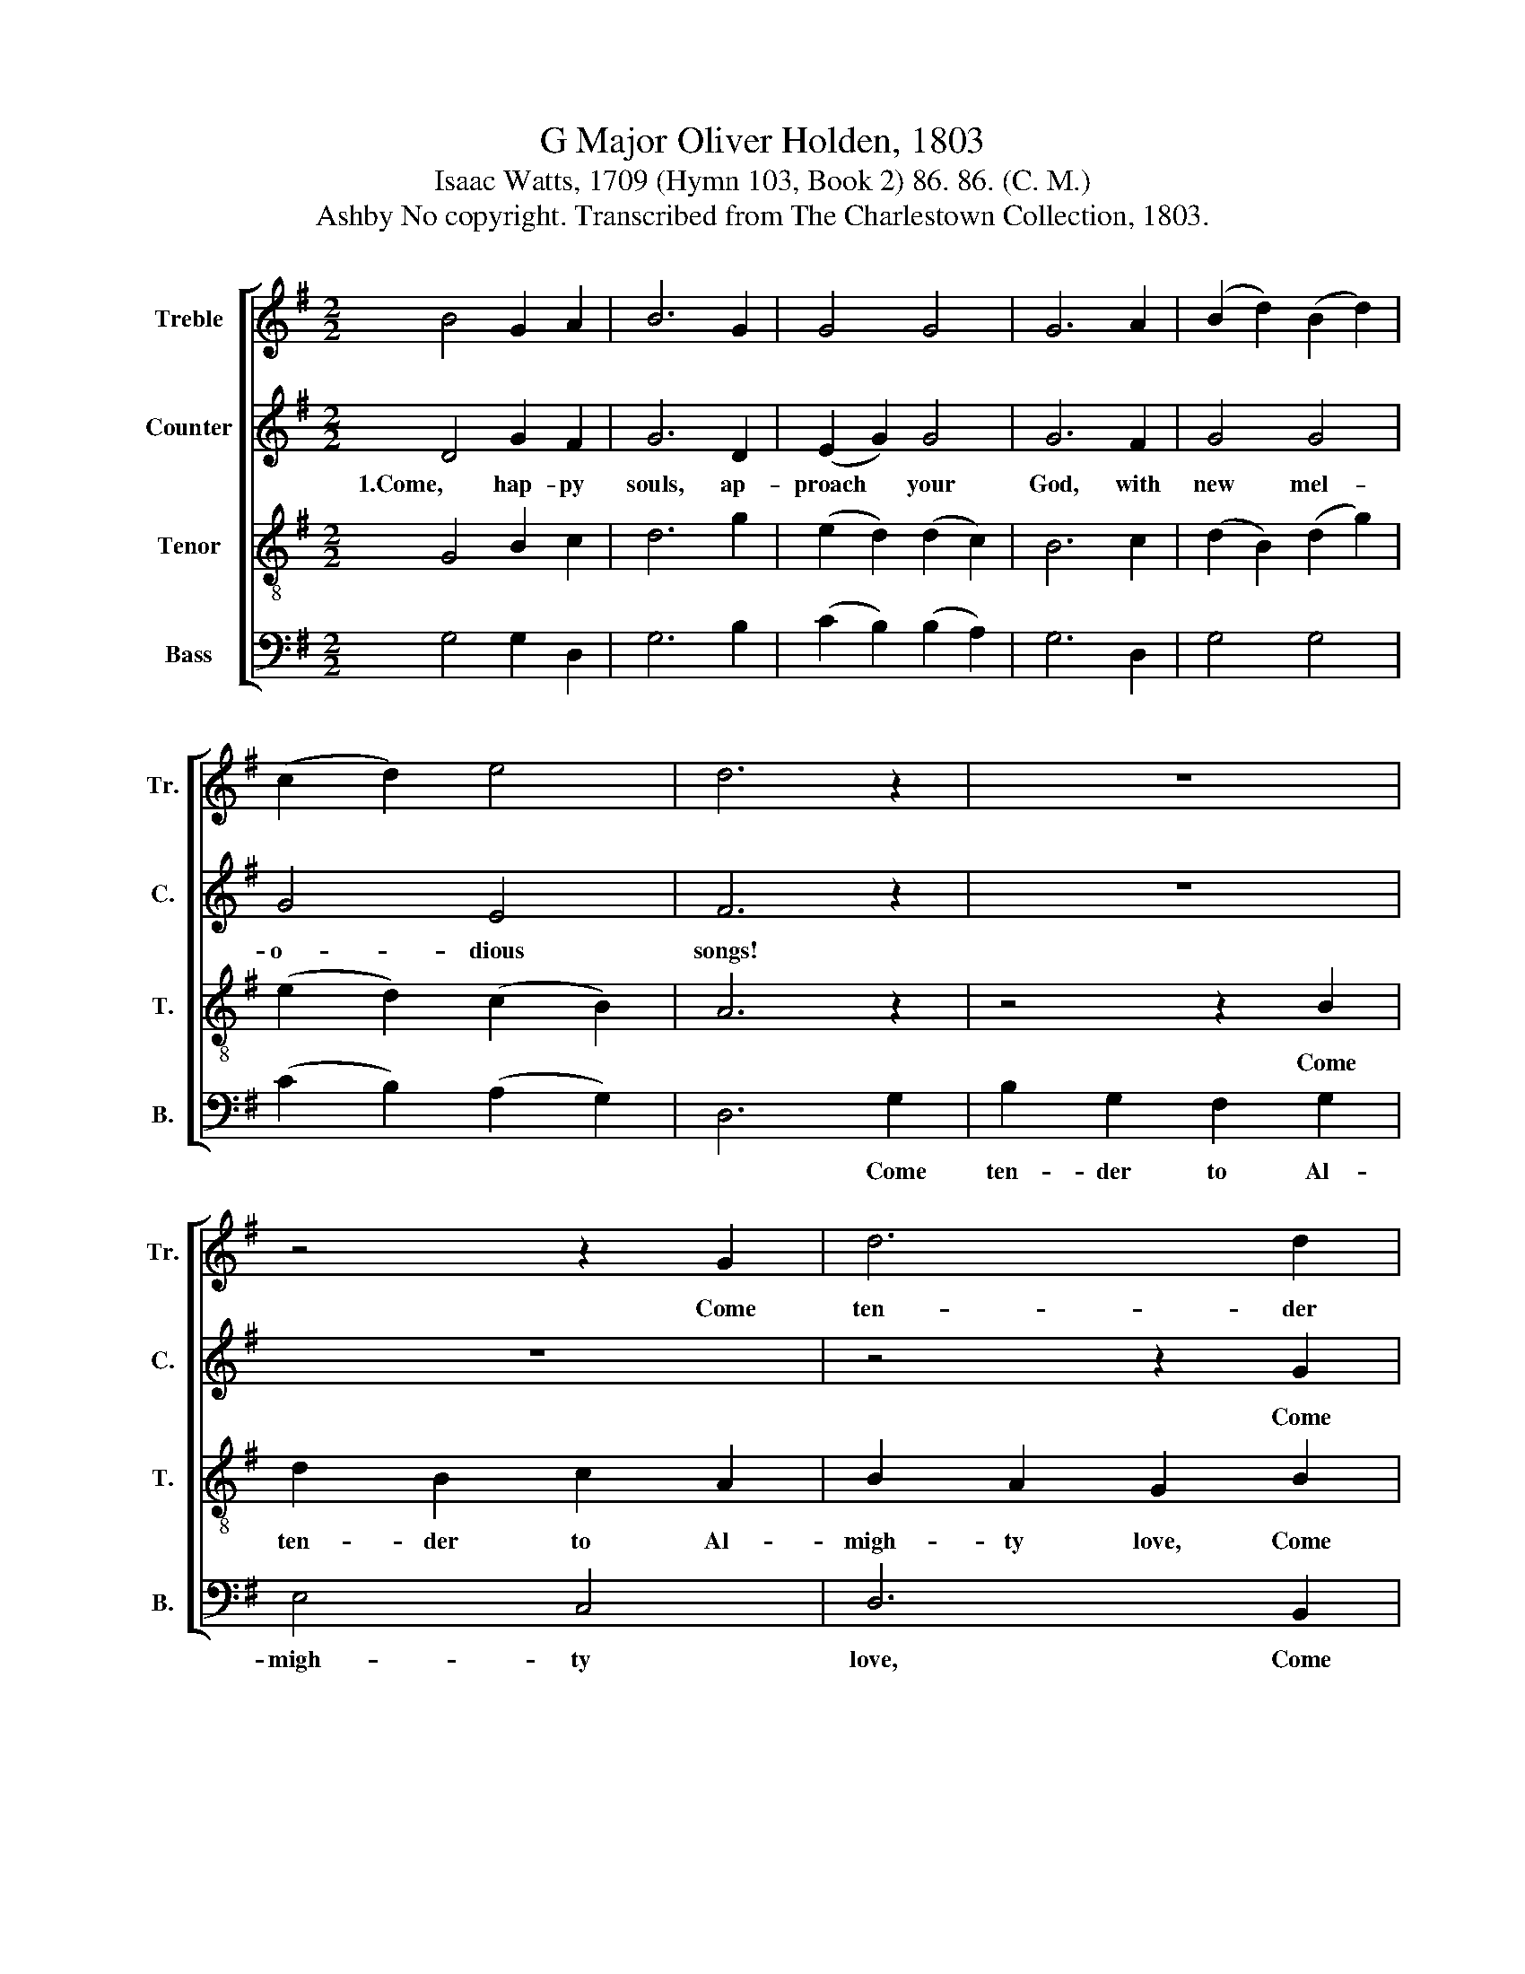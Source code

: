 X:1
T:G Major Oliver Holden, 1803
T:Isaac Watts, 1709 (Hymn 103, Book 2) 86. 86. (C. M.)
T:Ashby No copyright. Transcribed from The Charlestown Collection, 1803.
%%score [ 1 2 3 4 ]
L:1/8
M:2/2
K:G
V:1 treble nm="Treble" snm="Tr."
V:2 treble nm="Counter" snm="C."
V:3 treble-8 nm="Tenor" snm="T."
V:4 bass nm="Bass" snm="B."
V:1
 B4 G2 A2 | B6 G2 | G4 G4 | G6 A2 | (B2 d2) (B2 d2) | (c2 d2) e4 | d6 z2 | z8 | z4 z2 G2 | d6 d2 | %10
w: ||||||||Come|ten- der|
 B4 c4 | G6 G2 | F6 d2 | B2 B2 B2 c2 | d2 e2 d2 d2 | c6 BA | G4 (d2 c2) | B8 |] %18
w: to Al-|migh- ty|love, *||||||
V:2
 D4 G2 F2 | G6 D2 | (E2 G2) G4 | G6 F2 | G4 G4 | G4 E4 | F6 z2 | z8 | z8 | z4 z2 G2 | G2 D2 G2 G2 | %11
w: 1.Come, hap- py|souls, ap-|proach * your|God, with|new mel-|o- dious|songs!|||Come|ten- der to Al-|
 E6 D2 | D6 D2 | G2 G2 D2 A2 | G2 G2 G2 G2 | G6 G2 | G4 F4 | G8 |] %18
w: migh- ty|love, Come|ten- der to Al-|migh- ty love The|tri- bute|of your|tongues.|
V:3
 G4 B2 c2 | d6 g2 | (e2 d2) (d2 c2) | B6 c2 | (d2 B2) (d2 g2) | (e2 d2) (c2 B2) | A6 z2 | %7
w: |||||||
 z4 z2 B2 | d2 B2 c2 A2 | B2 A2 G2 B2 | d2 g2 e2 dc | c6 B2 | A6 Bc | d2 d2 G2 A2 | B2 c2 d2 g2 | %15
w: Come|ten- der to Al-|migh- ty love, Come|ten- der to Al- *|migh- ty|love, * *|||
 (e4 ce) dc | B4 A4 | G8 |] %18
w: |||
V:4
 G,4 G,2 D,2 | G,6 B,2 | (C2 B,2) (B,2 A,2) | G,6 D,2 | G,4 G,4 | (C2 B,2) (A,2 G,2) | D,6 G,2 | %7
w: ||||||* Come|
 B,2 G,2 F,2 G,2 | E,4 C,4 | D,6 B,,2 | E,2 E,2 C,2 C,2 | C,6 G,,2 | D,6 G,2 | B,2 G,2 E,2 C,2 | %14
w: ten- der to Al-|migh- ty|love, Come|ten- der to Al-|migh- ty|love, *||
 G,2 G,2 G,2 B,2 | C6 B,C | D4 D,4 | G,8 |] %18
w: ||||

